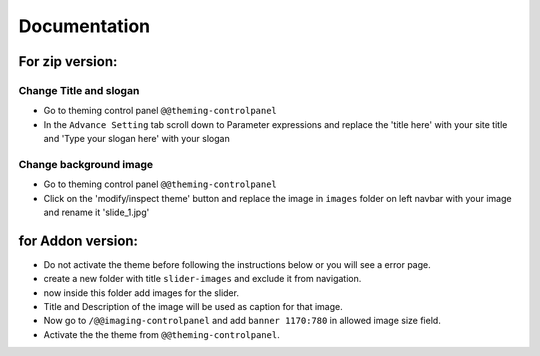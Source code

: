 ====================
Documentation
====================

For zip version:
================

Change Title and slogan
***********************
- Go to theming control panel ``@@theming-controlpanel``
- In the ``Advance Setting`` tab scroll down to Parameter expressions and replace the 'title here' with your site title and 'Type your slogan here' with your slogan

Change background image
***********************
- Go to theming control panel ``@@theming-controlpanel``
- Click on the 'modify/inspect theme' button and replace the image in ``images`` folder on left navbar with your image and rename it 'slide_1.jpg'

for Addon version:
==================
- Do not activate the theme before following the instructions below or you will see a error page.
- create a new folder with title ``slider-images`` and exclude it from navigation.
- now inside this folder add images for the slider.
- Title and Description of the image will be used as caption for that image.
- Now go to ``/@@imaging-controlpanel`` and add ``banner 1170:780`` in allowed image size field.
- Activate the the theme from ``@@theming-controlpanel``.
